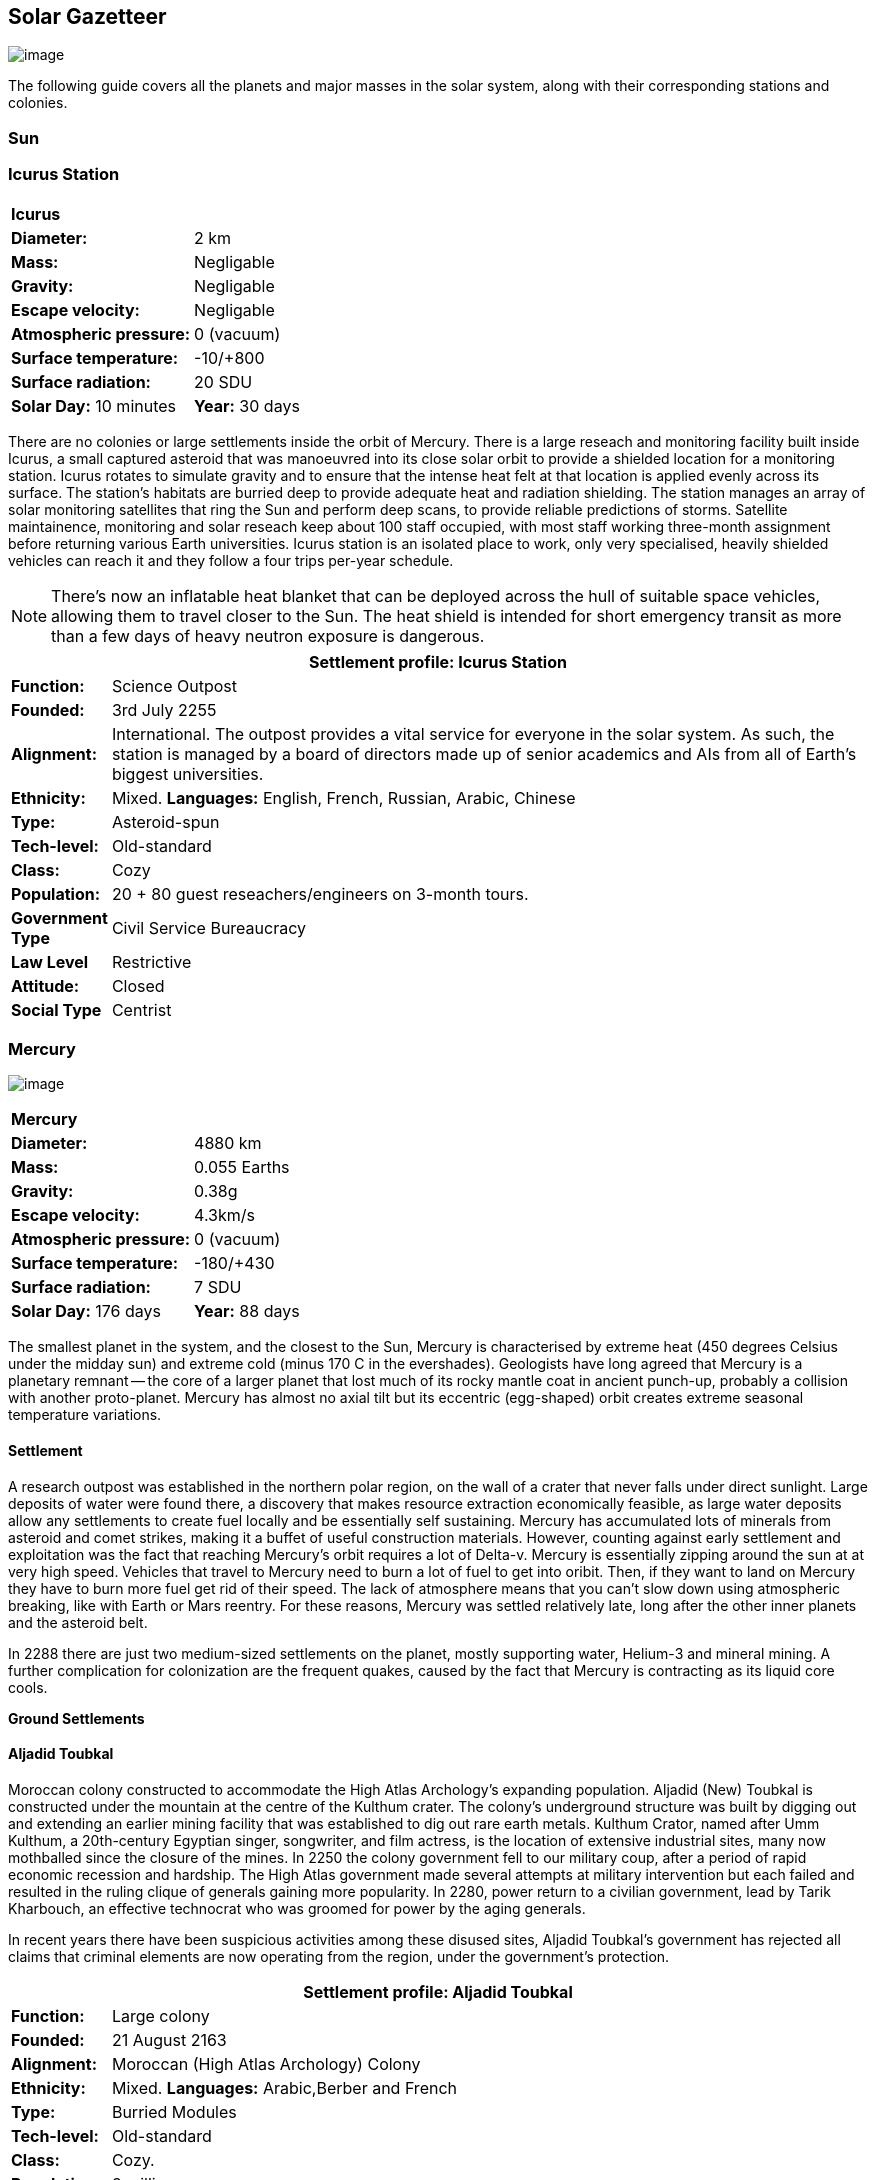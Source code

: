 == Solar Gazetteer

image:https://db3pap001files.storage.live.com/y4mF6J7uTJFMEg352kCGKuxS_WAlsWwQhSMh332HDzWNRgTgcUl1Z0Z9DN0Jux20s7qtj7RMTAw2TNd-uXuJHvLguZ-vN2kd8FPdxZ60Wpb-fLh_Mh-ErSDjZ5QUZKm3Q1MTuOVjBM3Rcq4Lqt3qWNHYTYqAnNlTN6KMHZxANhEjXqRJFPt6jgiiLfD8uEibQxB?width=1024&height=354&cropmode=none[image]

The following guide covers all the planets and major masses in the solar system, along with their corresponding stations and colonies.

=== Sun

=== Icurus Station

|=======================
2+| **Icurus**      
|*Diameter:*   |2 km
|*Mass:*      |Negligable  
|*Gravity:*    |Negligable   
|*Escape velocity:* | Negligable
|*Atmospheric pressure:* |0 (vacuum)
|*Surface temperature:*|-10/+800
|*Surface radiation:*|20 SDU
|*Solar Day:* 10 minutes
|*Year:* 30 days
|*Distance from Sun:* 0.2 
|=======================

There are no colonies or large settlements inside the orbit of Mercury. There is a large reseach and monitoring facility built inside Icurus, a small captured asteroid that was manoeuvred into its close solar orbit to provide a shielded location for a monitoring station. Icurus rotates to simulate gravity and to ensure that the intense heat felt at that location is applied evenly across its surface. The station's habitats are burried deep to provide adequate heat and radiation shielding. The station manages an array of solar monitoring satellites that ring the Sun and perform deep scans, to provide reliable predictions of storms. Satellite maintainence, monitoring and solar reseach keep about 100 staff occupied, with most staff working three-month assignment before returning various Earth universities. Icurus station is an isolated place to work, only very specialised, heavily shielded vehicles can reach it and they follow a four trips per-year schedule.

NOTE: There's now an inflatable heat blanket that can be deployed across the hull of suitable space vehicles, allowing them to travel closer to the Sun. The heat shield is intended for short emergency transit as more than a few days of heavy neutron exposure is dangerous. 


[cols="10%,90%"]
|===
2+|Settlement profile: Icurus Station

|*Function:*
|Science Outpost

|*Founded:*
|3rd July 2255

|*Alignment:*
|International. The outpost provides a vital service for everyone in the solar system. As such, the station is managed by a board of directors made up of senior academics and AIs from all of Earth's biggest universities.

|*Ethnicity:*
|Mixed. *Languages:* English, French, Russian, Arabic, Chinese

|*Type:*
|Asteroid-spun

|*Tech-level:*
|Old-standard

|*Class:*
|Cozy

|*Population:* 
|20 + 80 guest reseachers/engineers on 3-month tours.

|*Government Type*
|Civil Service Bureaucracy

|*Law Level*
|Restrictive

|*Attitude:*
|Closed

|*Social Type*
|Centrist
|===

=== Mercury

image:https://db3pap001files.storage.live.com/y4mkuAzdlP8JesFStGctLgQKY51eEwSPrjWGnb8S_YyS3nR-AMOjqMdTvoH4i6_Frx09GJ7uyObNzx39z65Gfqmc6yFm-F9H0t7obid-kTzDsbZfJfkDiO1roOXODThGl3MJCNqbL-k4CilpOST7wQRFie1KVb7z9xZ-75Gpe5T7f2DkLcCZBDwq7WeLtbuJnEY?width=1280&height=600&cropmode=none[image]

|=======================
2+| **Mercury**      
|*Diameter:*   |4880 km
|*Mass:*      |0.055 Earths    
|*Gravity:*    |0.38g     
|*Escape velocity:* | 4.3km/s
|*Atmospheric pressure:* |0 (vacuum)
|*Surface temperature:*|-180/+430
|*Surface radiation:*|7 SDU
|*Solar Day:* 176 days
|*Year:* 88 days
|*Distance from Sun:* 0.4 
|=======================

The smallest planet in the system, and the closest to the Sun, Mercury is characterised by extreme heat (450 degrees Celsius under the midday sun) and extreme cold (minus 170 C in the evershades). Geologists have long agreed that Mercury is a planetary remnant -- the core of a larger planet that lost much of its rocky mantle coat in ancient punch-up, probably a collision with another proto-planet. Mercury has almost no axial tilt but its eccentric (egg-shaped) orbit creates extreme seasonal temperature variations.

==== Settlement

A research outpost was established in the northern polar region, on the wall of a crater that never falls under direct sunlight. Large deposits of water were found there, a discovery that makes resource extraction economically feasible, as large water deposits allow any settlements to create fuel locally and be essentially self sustaining.  Mercury has accumulated lots of minerals from asteroid and comet strikes, making it a buffet of useful construction materials. However, counting against early settlement and exploitation was the fact that reaching Mercury's orbit requires a lot of Delta-v. Mercury is essentially zipping around the sun at at very high speed. Vehicles that travel to Mercury need to burn a lot of fuel to get into oribit. Then, if they want to land on Mercury they have to burn more fuel get rid of their speed. The lack of atmosphere means that you can't slow down using atmospheric breaking, like with Earth or Mars reentry. For these reasons, Mercury was settled relatively late, long after the other inner planets and the asteroid belt. 

In 2288 there are just two medium-sized settlements on the planet, mostly supporting water, Helium-3 and mineral mining. A further complication for colonization are the frequent quakes, caused by the fact that Mercury is contracting as its liquid core cools.

*Ground Settlements*

==== Aljadid Toubkal

Moroccan colony constructed to accommodate the High Atlas Archology's expanding population. Aljadid (New) Toubkal is constructed under the mountain at the centre of the Kulthum crater. The colony's underground structure was built by digging out and extending an earlier mining facility that was established to dig out rare earth metals. Kulthum Crator, named after  Umm Kulthum, a 20th-century Egyptian singer, songwriter, and film actress, is the location of extensive industrial sites, many now mothballed since the closure of the mines. In 2250 the colony government fell to our military coup, after a period of rapid economic recession and hardship. The High Atlas government made several attempts at military intervention but each failed and resulted in the ruling clique of generals gaining more popularity. In 2280, power return to a civilian government, lead by Tarik Kharbouch, an effective technocrat who was groomed for power by the aging generals.

In recent years there have been suspicious activities among these disused sites, Aljadid Toubkal's government has rejected all claims that criminal elements are now operating from the region, under the government's protection.  


[cols="10%,90%"]
|===
2+|Settlement profile: Aljadid Toubkal

|*Function:*
|Large colony

|*Founded:*
|21 August 2163

|*Alignment:*
|Moroccan (High Atlas Archology) Colony

|*Ethnicity:*
|Mixed. *Languages:* Arabic,Berber and French

|*Type:*
|Burried Modules

|*Tech-level:*
|Old-standard

|*Class:*
|Cozy.  

|*Population:* 
|2 million

|*Government Type*
|Non-Charismatic Leader

|*Law Level*
| Moderate

|*Attitude:*
|Open with visa

|*Social Type*
|Advancer stage 1
|===


==== Hidayatullah


==== AMP DX229-71

*Population:* 10 +
Autonomous Manufacturing Plant DX229-71 processes various raw materials, then launches them into an orbital stockpile using a mass driver. A caretaker contingent of humans live at the station. The station is mostly surface-based. 

==== Other settlements

There are between thirty and fifty independent mining settlements. These pop up and then dissapear as they're mostly looking for small lodes of rare earth metals delivered to the surface by asteroid impact.


*Orbital Settlements*

==== Idunn

*Population:* 7000 +
Originally a German-built research station. When the research ended, the station was sold a Swiss businessman who expanded the station to become a Swiss-German Colony.

==== Garaventa

*Population:* 12,000 +
Italian fledgeling colony, has the best orbital spaceport around Mercury which manages 90% of shipping to and from Mercury.

==== USEDS Finingley

*Population:* 300 +
United States of Europe Defense Station, monitors the inner system. Maintains two active warships.


=== Venus

image:https://db3pap001files.storage.live.com/y4mKcorB-1QUXlBxbd1rUsaAJhDEmuaYm-DkpRCqDl0w1AC0x2B0JnnbRY2x016rKgWqhp7WvZ4VTggsw63D0I-O8ghy2aCAV4oFsZ-sb5MpAMqPiGPPAZLXqh6YCZ1Nx256NKPZzOwTRWjWNNRxYjZCDfbQP_DVBXHakb-9EbD1u2xXzmNqdZDFwIOoLz62NTi?width=1024&height=480&cropmode=none[image]

|=======================
2+| **Venus**      
|*Diameter:*   |4880 km
|*Mass:*      |0.94 Earths 
|*Gravity:*    |0.8     
|*Escape velocity:* | 10.4km/s
|*Atmospheric pressure:* |92 
|*Surface temperature:*| +475
|*Surface radiation:*|20 SDU
|*Solar Day:* 116 days
|*Year:* 225 days
|*Distance from Sun:* 0.723
|=======================

Named for its beauty, Venus is a hellish world with some of the most hostile surface conditions in the entire solar system. It's so hot down there on the Venusian surface that anything not made of a high-melting point metals or ceramics ends up melted or erroded. There have been several attempts to begin terraforming operations but each has ended up discontinued, in part because of the difficulty of operating in such hostile conditions.

==== Experimental Atmospheric Outpost

Historical site. Like a floating museum, maintaining the original research output.

*Atmopheric Settlements*

==== Pegasus Station

*Population:* 1500 +

An under-construction floating colony, the pegasus project is constructing a vast lighter than air platform, situated 70km above the burning surface of Venus. While the surface of Venus is like the inside of a kiln, the upper atmosphere has a zone where settlers can walk around with just an oxygen mask and acid resistent suit. When completed, Pegasus will provide more than a square kilometer of surface area on which to construct inflatable habitats. The top of the habitation is used for greenhouses and a shuttle recovery platform.

*Ground Settlements*

==== Hadius 

Hadius was the first settlement established on the surface of Venus. It is also the first settlement to falter and fail. In 2200 the Lone Star Archology declared that it was going to establish a mining colony using advanced cooling technologies. News of the project created a lot of interest. Lone Star had little experience or expertise in extra-terrestrial construction, never mind construction in the most challenging environment in the solar system. It's not clear if the exercise was a vanity project for the archology's president, or fulfilled some other agenda, but the project went ahead. The engineering team created a specially designed AMP which landed on the ground then folded out a large array that would start to vent heat into space cooling the area around the AMP. The finished structure uses various high technology cooling methods to stop the settlement from cooking. However, failures occured, deaths occured. The project quickly developed such a bad reputation that almost nobody was willing to sign-up for relocation. The initial tranche of settlers received extremely generous relocation packages but bribing citizens to move to hell was not a sustainable plan.

Lone Star, desperate to makeup the massive shortfall in colonists took to offering criminals the chance to "emigrarate instead of incarcerate". When the original settlers learned that there new home was essentially being reclassified as a penal colony there was unrest and hostility between different groups of colonists. The relationship between Lone Star and the Hadius colonial administration got steadily worse, until 2230 when the various factions in the colony decided to stop fighting each other and joined forces to take control of the colony. Lone Star Archology, rather than digging in its heels and attempting to retake the colony, instead walked away from what was seen as a massive money trap. Without the Archology's financial backing, the newly independent Hadius couldn't maintain its complex environmental systems. Over the course of the next twenty years, large sections of the settlement had to be shut off. Tens of thousands of colonists were forced to find homes elsewhere. Some moved to the other Venusian colonies, some became vagrant or joined lawless colonies. 

Today, Habius has less than half the original population, it's essentially lawless, with various autonomous groups vying for power, territory and resources. Demmeuter, with its 10,000 Habiusian emigres regularly stages inteventions, delivery emergency aid and care packages while trying to figure out how to reset the course for their troubled neighbour.

[cols="10%,90%"]
|===
2+|Settlement profile: Hadius

|*Function:*
|Large colony

|*Founded:*
|1st November 2207

|*Alignment:*
|Independent. Ex-Colony of Lone Star Archology (Texas)

|*Ethnicity:*
|Mixed. *Languages:* English/Spanish/German

|*Type:*
|Surface Modules

|*Tech-level:*
|Old-standard

|*Class:*
|Durable.

|*Population:* 
|30,000

|*Government Type*
|Balkanized

|*Law Level*
| Lax

|*Attitude:*
|Open

|*Social Type*
|None
|===




==== Demmeuter USP: AC


Joint German-Italian colony, situated on the northern pole. The main settlement is housed in a manmade underground lake of specially engineered dielectric fluids, most of the colony structure takes the form of a cluster of giant submarines. Demmeuter was designed and engineered by the Berlin Archology during the 2200 Expansion project. Initially a small 20-person habitat was constructed as part of a feasibility study. While the proof of concept worked, it was clear that such a difficult and technically complex colony would be far too expensive to scale up for millions of colonists, at least when compared with the orbitals. However, the government was willing to press ahead with a medium sized colony providing it could share the cost with another archology. Initially France was considering the partnership but the Lyon Archology's colonial administration got cold feet, so the a partnership was instead forged with the Turin-Milan Metroplex Archology. Demmeuter has a successful manufacturing sector that specialises in building heat and pressure resistant appliances and robotics, leading techologies developed out of necessity for those living in the hell-heat of Venus.

[cols="10%,90%"]
|===
2+|Settlement profile: Demmeuter

|*Function:*
|Large colony

|*Founded:*
|1st November 2212

|*Alignment:*
|Joint German/Italian Colony

|*Ethnicity:*
|Mixed. *Languages:* German,Italian, French and English

|*Type:*
|Caven

|*Tech-level:*
|Old-standard

|*Class:*
|Durable. Even deep underground the temperature of the rock 

|*Population:* 
|75,000, 50,000 Germans, 24,000 Italian, 1000 French

|*Government Type*
|Colony/occupational government

|*Law Level*
| Restrictive (Prohibitive for laws concerning settlement safety)

|*Attitude:*
|Open with visa

|*Social Type*
|Centrist
|===


==== Mirabai

*Population:* 50,000 +
Mirabai is named after the 16th-century Hindu mystic poet and devotee of Krishna. Like Demmeuter, Mirabai is a colony, intended to provide living space for young residents of the Gujarati archology. The colony's design is radically different from that of Demmeuter and is intended to be far more viable for population expansion. Instead of submerging the habitat in coolant, Mirabai is constructed using huge vacuum flask-like structures that insulate its underground towers from the surounding heat. Internally, Mirabai is built to be as close to Gujarati Archology architecture as possible, which was part of the strategy for persuading people to relocate here.

Since its initial settlement drive, growth of the colony has greatly slowed. 

[cols="10%,90%"]
|===
2+|Settlement profile: Mirabai 

|*Function:*
|Large colony

|*Founded:*
|1st November 2270

|*Alignment:*
|Colony of the Gujarati Archology

|*Ethnicity:*
|Indian. Gujarati, Hindi, English

|*Type:*
|Caven

|*Tech-level:*
|Cutting-edge

|*Class:*
|Durable 

|*Population:* 
|40,000 Gujarati/10,000 Mixed

|*Government Type*
|Colony/occupational government

|*Law Level*
| Prohibitive

|*Attitude:*
|Open

|*Social Type*
|Centrist
|===


=== Earth

image:https://db3pap001files.storage.live.com/y4mXKWsSvSC82ILeraxpa5VA29HZxhNc2c1ykwld0LT4b97dRuoJPwp2bb6Qkl5NSVTFLG58vTEOcIB8Lvza_i6n9MW17QoKh-BLEXD1W6LchAN_S5jTBGPqTH-Faf2y4JculfVneyqgUhIKk9KZFc9mS0vDgVMVgFW4sYolAAXvBu2iHKfI5wLms8MDF9vFoWo?width=1024&height=480&cropmode=none[Earth Header]

|=======================
2+| **Earth**      
|*Diameter:*   |12,700 km
|*Mass:*      |1 Earths 
|*Gravity:*    |1     
|*Escape velocity:* | 11.2km/s
|*Atmospheric pressure:* |1
|*Surface temperature:*| +15
|*Surface radiation:*|1 SDU (1 microSevert per day)
|*Solar Day:* 24 hours
|*Year:* 365 days
|*Distance from Sun:* 1
|=======================


image:https://db3pap001files.storage.live.com/y4mVH80D8qYEGpGJt9tiTHyTisxxqr4TmW5wqnBHROA6J91TErF0t0pPFgqfooEZMqPeNcgy6kFBqmvOfoh5SiHyXkvnnIkHK4Og_ySld9unJl5SDMZNVkxPJIjZiO3tU5DA21Pxf_tAUMeFzj85s1BxSZXop6Ba6ISu_b4i-x1QqOfaMGYtAlrSBsuE1xG1NLR?width=1024&height=795&cropmode=none[image of the world]


==== Continents

Looking closely at the world map, it can be seen that a runaway ice-melt has rewritten the shape of the continents, a movement that had profound implications when you consider that most people like near coastlines. What's not obvious is the ecological collapse. In 2050 there as a global effort to plant a billion new trees per year. By 2055 the majority of the new trees had died in forest fires. The painful truth was that the lost forests would not grow back. There would be no easy answers in dealing with a rapidly dying world.

*Unstoppable flooding*

Year-on-year calamitous flooding impacted every nation on Earth with a coastline. For Bangladesh and many of the world's island nations, these flooding events where the end of their nations as they passed the way of Doggerland, the land bridge that once connected England with the Netherlands which seamingly sunk into the North Sea eight thousand years ago.

Asia suffered massive upheavel as its nations buckled under the impossible effort of relocating a billion people. By the signing of the  Arctowski Treaty and the start of the Global Restoration Initiative, most nations were entering a long awaited era of recovery. While most of the remaining nations had restore basic standards of living, all the growth coming out of the increased automation and AI was going into the funding of humanity's expansion into space.

America lost its entire Atlantic seaboard, which slowly vanished between 2040 and 2140, including the entire state of Florida. However populations moved long before the loss of land became perminent. When devasting floods came every year, the government stopped trying to hold the waters back, instead moving to massive relocation projects. The Archology projects came out of a joing American-Japanese research program, aimed at balancing the relocation of hundreds of millions of people with the need to minimise heat and CO2 output. The project was heralded as a huge success and was quickly emulated by Asia's high population nations.

*Archologies* 

More than ninety percent of Earth's inhabitants live in fewer than 100 archologies. The near colapse of Earth's biosphere, along with the constant hurricanes generated by the heat-wrecked atmosphere forced humanity to huddle in cramp, highly vertical city-structures. Anyone not living in an archology is living in so-called Bunker communities, these are networks of underground habitats. Compared to the archologies, these are much smaller with fewer facilities, inhabited by those who valued space and freedom over convenience. Tiny number of people live outside of these two types of habitation. Living "off the grid" means a constant battle for survival, facing savage weather, living off sterilized soil and poisoned water. However, even after hundreds of years, there is money to be made exploring the ruins of the old cities, just don't go unarmed. Things can get wild out there.

There are broadly three types of archology:

**Dome clusters**, where existing cities where covered in vast domes, supported by tower pillars. These are more sprawling, covering larger land areas and being somewhat less developed then the purpose built structures. 

**Tower Structures**, Single or multiple tower structures, these massive buildings incorporate everything required to sustain the inhabitants, automated manufacturing plants supply most manufactured goods, automated farms create the food. Power is supplied from a combination of renewables, fusion power and orbital solar provide energy. 

**Deep Wells**, Some Archologies were dug downwards, creating cavernous habitats that support artificially sustained forrests, lit by huge sunlamps. An approach to living space that was imported from the extra-terrestrial colonies.

Life in the archologies is reasonably comfortable and safe, but for most inhabitants, day-to-day living is highly regulated, with limits on personal freedom. Employment rates are below 25%, leaving the majority of people to occupy themselves through leisure, hobbies or self employment producing artifacts.

Most archologies are extremely insular. Built to be completely self-sufficient, and following very similar plans, so life in one archology is pretty much the same as another. The exceptions are the archologies at the base of the two space elevators, Cayambe in Equador and Mame no ki, 

Raising families remains popular, although most archologies limit family sizes to keep population growth under control. Couples wanting more than two children are encouraged to emigrate to a colony/habitat. 

By the 2280s most archologies have become rundown. While automated systems continue to repair essential infrastructure, the massive scale of these structures make the task of renovation or replacement extremely difficult. Most archologies have shifted to space emigration to handle population pressure. 

=== Low Earth Orbit

There are hundreds of small to medium sized stations in low Earth orbit. Larger stations are not built there because of the need to occasionally adjust orbits would be difficult. Larger stations are built at the Lagrange points, where orbits are stable.

==== Gateway stations


==== Luna

image:https://db3pap001files.storage.live.com/y4mIyqf2rVrPc0HCNc6hsvE_a7Ty9_ZTzXJdH-5tpwo2zfUV-hgZW5Egu9bxhMNq_JCR6icjcbrtQaZSjgdY1WDDUpfWOsZV0cej3MMwpmfDOSQPj-hJgQVFKKmGXmZAtj21xmVQ1XJlXszHK2ZPokwwNVTqseu4ATj22leNs16RSAWelCwcmbrFWBUxxH8XWEE?width=1024&height=480&cropmode=none[image]

|=======================
2+| **Luna**      
|*Diameter:*   |3476 km
|*Mass:*      |0.012 Earths 
|*Gravity:*   |0.165g     
|*Escape velocity:* | 2.38km/s
|*Atmospheric pressure:* |1
|*Surface temperature:*| +124/-173
|*Surface radiation:*|10 SDU
|*Solar Day:* 29.3 hours
|*Year:* 365 days
|*Distance from Sun:* 1
|=======================

The Earth's moon, now commonly called Luna, given that people are living on dozens of moons, is one of the most developed and populous places in the solar system. It was the location of the first perminent space settlement, it then because the main industrial hub for both space development and metal resources for Earth. Over the last two centuries six large settlements have grown to become nations in their own right. This development didn't run smoothly, Luna was the first readily available source of Helium-3, the crucial ingrediant for low-neutron-emission Fusion. Helium-3 was seen as stategically vital resouce -- if you had it, you had a foothold in the future, if you didn't, your nation would be left behind. In the early days, Luna saw nations scuffle over mining rights, then full-blown conflicts.

Mining saw the construction of hundreds of small  temporarly settlements, build quickly and with not much care. The infamous Jobesville massacre occured when the desperate inhabitats of one such settlement suffered life support failure, a band of engineers lead of Tommy Logan travelled to the neighbouring Jobesvill to persaude the occupants to provide technical assistance and parts. The occupants of Jobesville refused to help as their own settlement's infrastructure was close to collapse. The resulting tussle turned bloody, resulting on Jobesville's destruction and the death of its entire population. It was seen as the darkest day in human space colonisation, the larger colonies tried to introduce a legal framework to ensure that future conflicts could be avoided, but nothing could be agreed. There was an on-going cold war among the Luna colonies and no colony wanted to be constrained from "defending" its own rights.

Outside of the protected borders of each colony, Luna is a no man's land of deserted mining settlements and surviving failed-state settlements that breed piracy and cover the activities of the big criminal organizations.

**Apollo City** US Luna hub city, located 

**Chang-Er** Chinese Luna settlement, less developed than Appollo but spread over a larger area, located in the southern pole.  

**Tsiolkovskygrad** Russian industry-focused colony 

**Dubois** Jointed European colony, colonised by all European archologies.

**Azania** Colonised by the African Federation

**Tsukuyomii** Japanese colony

==== Other settlements

There are hundreds of smaller settlments dotted ado

==== Orbitals (Lagrange Points)

The following colonies are massive structures, or captured asteroids built at the Lagrange to house colonists from Earth's archologies. Most are now over 100 years old.



=== Mars

image:https://db3pap001files.storage.live.com/y4msK-xtuAOedDcgosE57w_YQ4tpe87VYrly4cSQsNnEC1lZuC55BKkiO1SLHsDYXps80Lkp1o_gSVlT20EbsyXSuLsvWimC9r1TV6dA5WUg0zf4JXW-mZVg8urVI5bJGNHcSpFIM24yyzzoCIs-Q9QaBB8ioPTTMVUkJKdFqbOKQOFVMQlgUczJfdW_342IOQz?width=1024&height=480&cropmode=none[image]


|=======================
2+| **Mars**      
|*Diameter:*   |6,779km
|*Mass:*      |0.1 Earths 
|*Gravity:*    |0.3    
|*Escape velocity:* | 5 km/s
|*Atmospheric pressure:* |0.006
|*Surface temperature:*| -143/+35
|*Surface radiation:*|30 SDU
|*Solar Day:* 24.5 hours
|*Year:* 687 days
|*Distance from Sun:* 1.66
|=======================


==== Phobos

image:https://db3pap001files.storage.live.com/y4mt8-96g06h6RKW1xz25JN0cBdK2oT8s4pPdoLTl5KexY2-BeHtpAwxcoB3zNo3jNpIzYEX-ajNXE0TxPM8IpaCNOo_yr9zfSq9KU6wq37y4QpBibEh6-xAX3qzLG6KxTaiL5hyP-MU1ggAJ4Xd3nOrDhEQKjNJc6dAfmHb0bGVD9NYjs8DmA-W95axUF3PXo3?width=1024&height=480&cropmode=none[image]

|=======================
2+| **Phobos**      
|*Diameter:*   |11.19km
|*Mass:*      |Negligable
|*Gravity:*    | 0.5mm/second 
|*Escape velocity:* | 41km/h
|*Atmospheric pressure:* |0
|*Surface temperature:*| -112/-4
|*Surface radiation:*|30 SDU
|*Day:* 24.5 hours
|*Year:* 8 hours
|*Distance from Sun:* 1.66
|=======================

Named after the son of Ares (Mars, by the Romans), Phobos is the larger of the two martian moons and is believed to formed out of a debris ring that was created when Mars had a run in with a small planetoid. In time, the ring of space rubble coalesced into the bumpy ball of rock and ice that we see today. Initially ignored by the first generation of settlers, Phobos was later mined for water and volatiles. Some of the early mining facilties expanded to become an easy orbital resting point, given that a well kicked football can escape the moon's miniscule gravity well.  

*Ground Settlements* +

*Limtoc City* +
A free city, that acts as a transport and trade hub for goods that move between the Martian settlements and elsewhere in the system. Limtoc City is built into the deep Limtoc crater which is itself located within the massive Strickney crater. The main habitat is a rotating ring, that spins on a giant axial that runs deep into the moon's core and connects to hundreds of mining tunnels.

image:https://db3pap001files.storage.live.com/y4mBLjsbF2HThmPyiWd_NRr46PYcZGx1kZPVW7FPvHS8-Rlh_C9amTy_fc51A8wPwmobYnss6EyvkLlNhd0-UT5SAcrvWpIoXEgN8cytlHjZsOOhOiFJmpBGCxdQ5nslLRzxMvxFXmBosBlFcKluD8DJ3sSg51r8y8F6UiILHXVrgXiLgiypmXeecsn0-D1To1w?width=1024&height=576&cropmode=none[image]



==== Deimos

image:https://db3pap001files.storage.live.com/y4mTr2himi63sBjKkNwWT_n-w9qJpMIP3HFtm5xrYrAdldPWmJIHoar7x4mfLqgeIbgl5X25iTp9fR78zm0KXtyqRpZZtc9v8zwSq3nR9pheFO3f73u44_UkDPOG3cSXB9KUy8-uWoyCwDr2hzhdqNkfTs30JvwmctImfrRAqTUtXvEBtBcGuTEdyxnPCUk03If?width=1024&height=480&cropmode=none[image]

=== The Belt

==== Ceres

==== Pallas

==== Vesta

==== Hygiea

=== Jupiter

image:https://db3pap001files.storage.live.com/y4mi6iRnveOw0vVqffYJ3oxwrGAGn4L7rJR86Qn2Tdck2UgcO5VA83TJjERc96nSvEtSI0uUOlB7u_XFnixj7hvvCzA8viLELEqQwZrON5BF_tWtCdu5YhmKDumd1tBfFsnNvWiR9DEXeAQtoY0C_GCBktvPCIC8alkp3Qk2IFz83x1Yx729H45CDNoOuRZckTo?width=1024&height=480&cropmode=none[image]

==== Io

image:https://db3pap001files.storage.live.com/y4msdH6Hsedvb5lVsOchZCXkcpYX87xmuF_L-X3nyuG3hQ2icEPUMqwuTrWBCUVSnm0pKkDaJpg8RhjnNAiFlYJzLTyfcDj1MdZ78dND9PLugn7M_pW0d1k6IukDqBwiBpOVUV_xqhbzqIA0KEW4XkD5R3A-4JuUNcOoRwgcxmi7f3HEcYVQrbRNPC4_PC4uheo?width=1024&height=480&cropmode=none[image]

==== Europa

image:https://db3pap001files.storage.live.com/y4mFNU-0-bDCBNfDkfSNqPMKdgwEHIlnnnp9OEOfONxVOfwPrxrlWw6sYQsZ2fBg6AhPZMXSrrDC2RNQ65YoBiJ43E2WGkGf21uvS1P6sclZEwuTR2xGc0SoyQZ4SH8Y2lumvCoX1NOfmCcXQobnWTUzH0UE25NBYiggKB7wdcZggK48OzHvY3uFZIOzGcGCVz0?width=1024&height=480&cropmode=none[image]

==== Ganymede

image:https://db3pap001files.storage.live.com/y4mAu-iXcjX7xwuAfuo88Yse8pBSqp3ZTVxs6g0b-EIGeSyjXE1yoeWyD9gjgODkmAj-s-E1Yiw4Q2DhqvlNGeK4pdsDte6d8w7fcIstSS9COxrx68vbe-O7u1E_1Dv3yvcm9NEcpASucMcuQuXvg_W_ii4AyXt-Xni0Ar9Z7vVrqVZvIm8ICFFtF9bN4WXPv-P?width=1024&height=480&cropmode=none[image]

Ganymede's surface is exposed to 800 mSv per day. The relocation of people away from Chernobyl was based on the threshold of 350 mSv. You don't walk on the surface of Ganymede, you run into the deepwell underground settlements as quickly as you can. These outpost

==== Callisto

image:https://db3pap001files.storage.live.com/y4mTa-IgDdkxz_OOaIpQQsENHn42OlrfaY__5B0_7oyNtWyxaTm7HLJlfo3ALrt-2xZbCAXd4KbEBcpHZngiFidPCX9940VWo8PztXVFDZ0KIRYBb4oAIUGUwL7043UxmQLurP2L3IdomDPciYUJpp08lOokdejwCK2k2RU77k7r-5Pr7g2U-F7qi75swFMybID?width=1024&height=598&cropmode=none[Callisto image]

|=======================
2+| **Callisto**      
|*Diameter:*   |4820 km
|*Mass:*      |0.018 Earths
|*Gravity:*    | 1.2m/s/second (0.1g) 
|*Escape velocity:* | 41km/h
|*Atmospheric pressure:* |Trace
|*Surface temperature:*| -190/-108
|*Surface radiation:*|30 SDU
|*Day:* | 17 days
|*Year:* |17 days
|*Distance from Sun:* | 5.2 AU
|=======================

The second largest of Jupiter's moons. In the early days of colonisation, Callisto was considered the "goldilocks" location for settling. It orbits Jupiter just outside the deadly radiation belts and is far enough away to not fall into Jupiter's steep gravity well, making travel there significantly cheaper. Large amounts of precious metals and some volitiles, mostly the result of eons of asteroid collision made the moon a target for industrialisation.

*Ground Settlements* +

*Lanser Yertan* +
The largest settlement on Callisto (population 10 million), this industrial colony mines and processes a range of materials that are then shipped throughout the outer system. It's central "hub" city is Chǒuxiǎoyā (ChowSowYA), built at the centre of the great Valhalla crater, although there are hundreds of small industrial sites surrounding the settlement's hub. In recent years, the colony has become the target of piracy and industrial espionage. As a result, the settlement's government has taken large security contracts and now fields a sizable defense force. The other settlements on Callisto are deeply unhappy as these security forces continue to disrupt operations and harass shipping in the Jupiter planetary system.

*Jambaree* +
A small settlement located on the edge of the Durinn crater, near the northern pole. Established by northern europeans in 2218, early initiatives such as the development of an extensive fish farm and vat food plant give the settlement a good start for success. Space is cruel; a short run of bad luck and a few bad decisions resulted in both production centres failing to meet necessary production volumes. After the loss of contracts to Lanser Yertan and other smaller settlements, Jambaree has entered a steady decline.  

*Orbital Settlements* +

*Jupiter Gateway* +
Jupiter Gateway is free station, funded and built by the Jupiter Development Conglomerate. Jupiter-gateway (commonly abrevivated to J-gate) is a distribution hub. Heavy transporters, shipping in goods and materials in and out of the Jupiter Planetary system go to Jupiter Gateway. The station is equipped with a specialised robotic distribution platform into which shipping containers are loaded through spoke-like gantries. Once loaded into the storage hangars, the station's AI can then shuffle a hundred thousand tons of cargo like a croupier can shuffle a pack of cards. 

image:https://db3pap001files.storage.live.com/y4m5FPXCxwx-LauIHB3fNGZouUarjwPf7xTaCcqdJV9Yj087uO4ohpdwhFvQmEMB_95Sn8VUVKan4FtGF1JyjQ4aa3HDDiNDIiNkwQwJs0cOZ1OHchIWJLcRCAB6NGjqw1CFi4Ot_DgnmfEszlu8_G2w1te3PtkS0XbX8Bsqu10voHGJnne0VhH4irRAWhvZwBp?width=1024&height=620&cropmode=none[jupiter gateway]


=== Saturn

==== Mimas

==== Enceladus

==== Tethys (trojans: Telesto and Calypso)

==== Dione (trojans: Helene and Polydeuces)

==== Rhea

==== Titan

==== Hyperion

==== Iapetus

==== Phoebe

=== Uranus

==== Miranda

==== Ariel

==== Umbriel

==== Titania

==== Oberon

=== Neptune

==== Rings of Neptune

==== Proteus

==== Triton

==== Nereid


